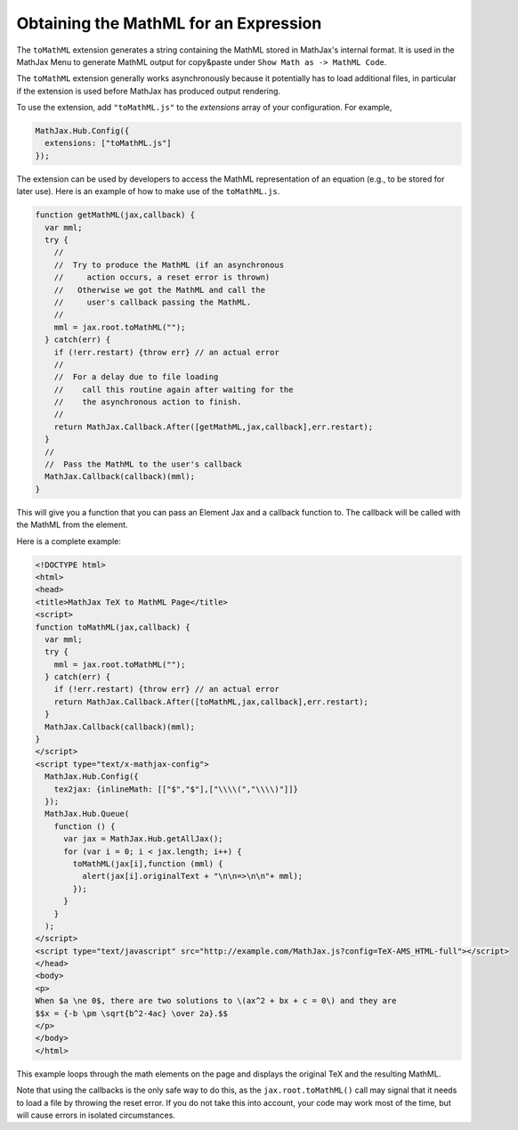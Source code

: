 .. _toMathML:

**************************************
Obtaining the MathML for an Expression
**************************************

The ``toMathML`` extension generates a string containing the MathML stored in MathJax's internal format. It is used in the MathJax Menu to generate MathML output for copy&paste under ``Show Math as -> MathML Code``. 

The ``toMathML`` extension generally works asynchronously because it potentially has to load additional files, in particular if the extension is used before MathJax has produced output rendering.

To use the extension, add ``"toMathML.js"`` to the `extensions` array of your configuration. For example,

.. code-block:: javascript

    MathJax.Hub.Config({
      extensions: ["toMathML.js"]
    });


The extension can be used by developers to access the MathML representation of an equation (e.g., to be stored for later use). Here is an example of how to make use of the ``toMathML.js``.

.. code-block:: javascript

    function getMathML(jax,callback) {
      var mml;
      try {
        //
        //  Try to produce the MathML (if an asynchronous
        //     action occurs, a reset error is thrown)
        //   Otherwise we got the MathML and call the
        //     user's callback passing the MathML.
        //
        mml = jax.root.toMathML("");
      } catch(err) {
        if (!err.restart) {throw err} // an actual error
        //
        //  For a delay due to file loading
        //    call this routine again after waiting for the
        //    the asynchronous action to finish.
        //
        return MathJax.Callback.After([getMathML,jax,callback],err.restart);
      }
      //
      //  Pass the MathML to the user's callback
      MathJax.Callback(callback)(mml);
    }


This will give you a function that you can pass an Element Jax and a callback function to.  The callback will be called with the MathML from the element.

Here is a complete example:

.. code-block:: html

    <!DOCTYPE html>
    <html>
    <head>
    <title>MathJax TeX to MathML Page</title>
    <script>
    function toMathML(jax,callback) {
      var mml;
      try {
        mml = jax.root.toMathML("");
      } catch(err) {
        if (!err.restart) {throw err} // an actual error
        return MathJax.Callback.After([toMathML,jax,callback],err.restart);
      }
      MathJax.Callback(callback)(mml);
    }
    </script>
    <script type="text/x-mathjax-config">
      MathJax.Hub.Config({
        tex2jax: {inlineMath: [​["$","$"],["\\\\​(","\\\\​)"]​]}
      });
      MathJax.Hub.Queue(
        function () {
          var jax = MathJax.Hub.getAllJax();
          for (var i = 0; i < jax.length; i++) {
            toMathML(jax[i],function (mml) {
              alert(jax[i].originalText + "\n\n=>\n\n"+ mml);
            });
          }
        }
      );
    </script>
    <script type="text/javascript" src="http://example.com/MathJax.js?config=TeX-AMS_HTML-full"></script>
    </head>
    <body>
    <p>
    When $a \ne 0$, there are two solutions to \(ax^2 + bx + c = 0\) and they are
    $$x = {-b \pm \sqrt{b^2-4ac} \over 2a}.$$
    </p>
    </body>
    </html>

This example loops through the math elements on the page and displays the original TeX and the resulting MathML.

Note that using the callbacks is the only safe way to do this, as the ``jax.root.toMathML()`` call may signal that it needs to load a file by throwing the reset error.  If you do not take this into account, your code may work most of the time, but will cause errors in isolated circumstances.
